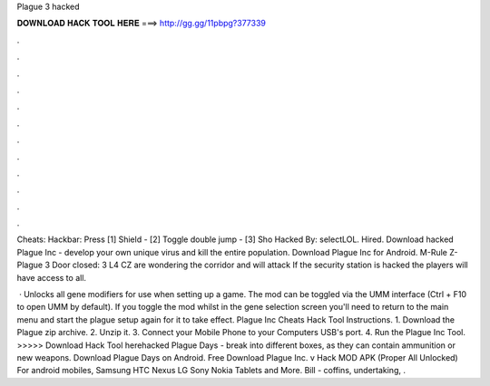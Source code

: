 Plague 3 hacked



𝐃𝐎𝐖𝐍𝐋𝐎𝐀𝐃 𝐇𝐀𝐂𝐊 𝐓𝐎𝐎𝐋 𝐇𝐄𝐑𝐄 ===> http://gg.gg/11pbpg?377339



.



.



.



.



.



.



.



.



.



.



.



.

Cheats: Hackbar: Press [1] Shield - [2] Toggle double jump - [3] Sho Hacked By: selectLOL. Hired. Download hacked Plague Inc - develop your own unique virus and kill the entire population. Download Plague Inc for Android. M-Rule Z-Plague 3 Door closed: 3 L4 CZ are wondering the corridor and will attack If the security station is hacked the players will have access to all.

 · Unlocks all gene modifiers for use when setting up a game. The mod can be toggled via the UMM interface (Ctrl + F10 to open UMM by default). If you toggle the mod whilst in the gene selection screen you'll need to return to the main menu and start the plague setup again for it to take effect. Plague Inc Cheats Hack Tool Instructions. 1. Download the Plague zip archive. 2. Unzip it. 3. Connect your Mobile Phone to your Computers USB's port. 4. Run the Plague Inc Tool. >>>>> Download Hack Tool herehacked Plague Days - break into different boxes, as they can contain ammunition or new weapons. Download Plague Days on Android. Free Download Plague Inc. v Hack MOD APK (Proper All Unlocked) For android mobiles, Samsung HTC Nexus LG Sony Nokia Tablets and More. Bill - coffins, undertaking, .
